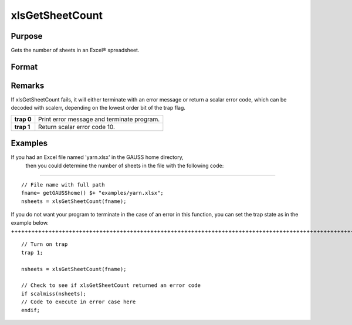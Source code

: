 
xlsGetSheetCount
==============================================

Purpose
----------------

Gets the number of sheets in an Excel® spreadsheet.

Format
----------------
.. function:: xlsGetSheetCount(file)

    :param file: name of .xls or .xlsx file.
    :type file: string

    :returns: nsheets (*scalar*), sheet count or an error code.

Remarks
-------

If xlsGetSheetCount fails, it will either terminate with an error
message or return a scalar error code, which can be decoded with
scalerr, depending on the lowest order bit of the trap flag.

+-----------------+-----------------------------------------------------+
| **trap 0**      | Print error message and terminate program.          |
+-----------------+-----------------------------------------------------+
| **trap 1**      | Return scalar error code 10.                        |
+-----------------+-----------------------------------------------------+


Examples
----------------

If you had an Excel file named 'yarn.xlsx' in the GAUSS home directory,
        then you could determine the number of sheets in the file with the following code:
++++++++++++++++++++++++++++++++++++++++++++++++++++++++++++++++++++++++++++++++++++++++++++++++++++++++++++++++++++++++++++++++++++++++++++++++++++++++++++++++++

::

    // File name with full path 
    fname= getGAUSShome() $+ "examples/yarn.xlsx";
    nsheets = xlsGetSheetCount(fname);

If you do not want your program to terminate in the case of an error in this function, you can set the
trap state as in the example below.
++++++++++++++++++++++++++++++++++++++++++++++++++++++++++++++++++++++++++++++++++++++++++++++++++++++++++++++++++++++++++++++++++++++++++

::

    // Turn on trap
    trap 1;
    
    nsheets = xlsGetSheetCount(fname);
    
    // Check to see if xlsGetSheetCount returned an error code
    if scalmiss(nsheets);
    // Code to execute in error case here
    endif;

.. seealso:: Functions :func:`xlsGetSheetSize`, :func:`xlsGetSheetTypes`, :func:`xlsMakeRange`
